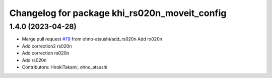 ^^^^^^^^^^^^^^^^^^^^^^^^^^^^^^^^^^^^^^^^^^^^^^
Changelog for package khi_rs020n_moveit_config
^^^^^^^^^^^^^^^^^^^^^^^^^^^^^^^^^^^^^^^^^^^^^^

1.4.0 (2023-04-28)
------------------
* Merge pull request `#79 <https://github.com/Kawasaki-Robotics/khi_robot/issues/79>`_ from ohno-atsushi/add_rs020n
  Add rs020n
* Add correction2 rs020n
* Add correction rs020n
* Add rs020n
* Contributors: HirokiTakami, ohno_atsushi
